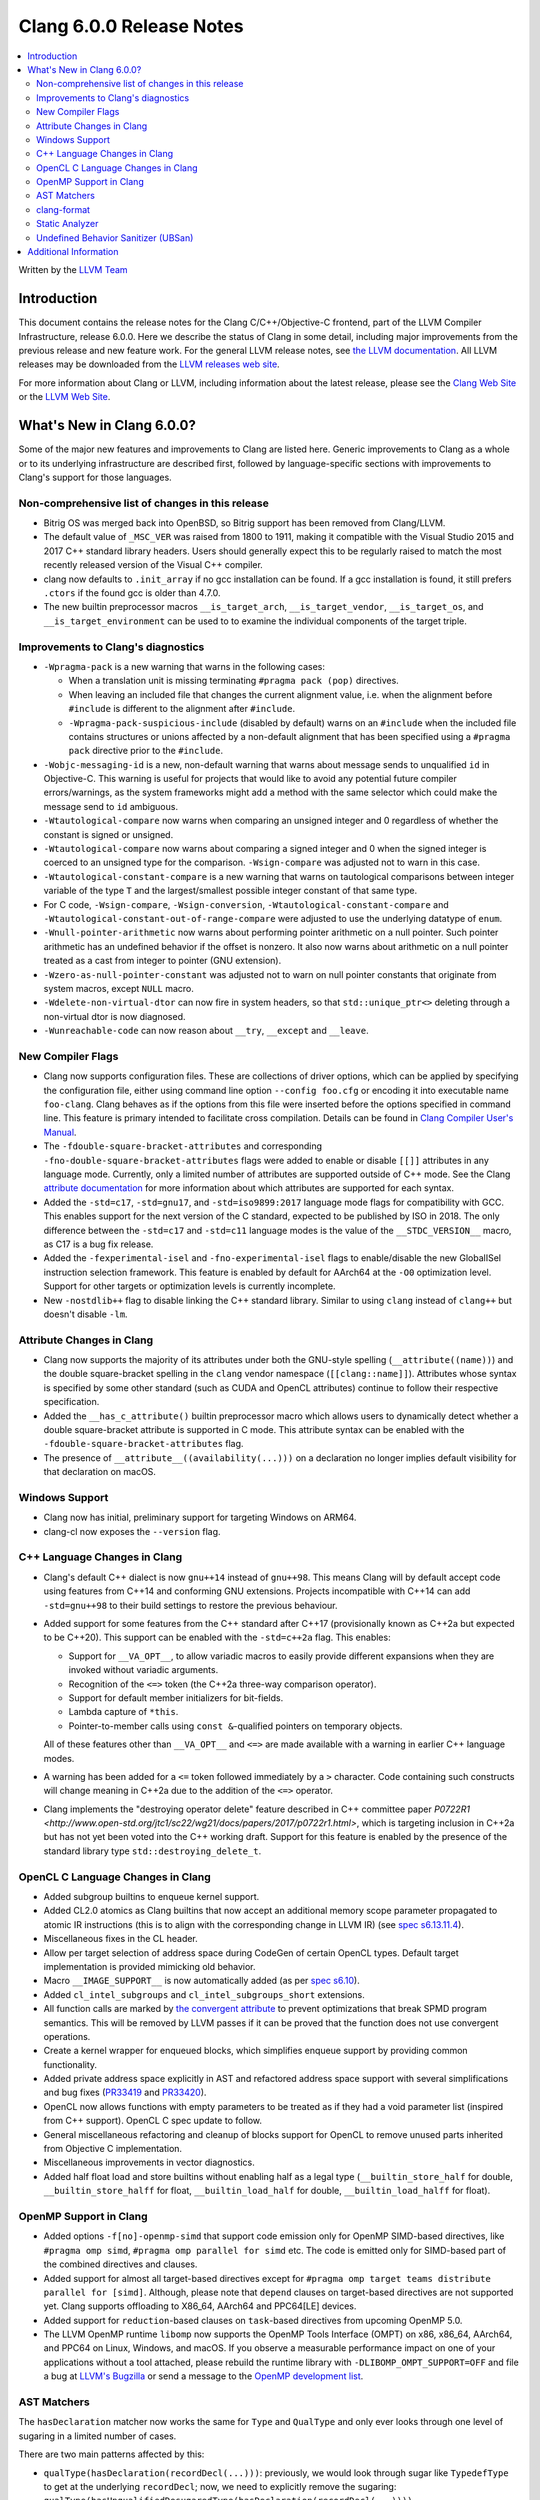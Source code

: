 =========================
Clang 6.0.0 Release Notes
=========================

.. contents::
   :local:
   :depth: 2

Written by the `LLVM Team <http://llvm.org/>`_

Introduction
============

This document contains the release notes for the Clang C/C++/Objective-C
frontend, part of the LLVM Compiler Infrastructure, release 6.0.0. Here we
describe the status of Clang in some detail, including major
improvements from the previous release and new feature work. For the
general LLVM release notes, see `the LLVM
documentation <http://llvm.org/docs/ReleaseNotes.html>`_. All LLVM
releases may be downloaded from the `LLVM releases web
site <http://llvm.org/releases/>`_.

For more information about Clang or LLVM, including information about the
latest release, please see the `Clang Web Site <http://clang.llvm.org>`_ or the
`LLVM Web Site <http://llvm.org>`_.

What's New in Clang 6.0.0?
==========================

Some of the major new features and improvements to Clang are listed
here. Generic improvements to Clang as a whole or to its underlying
infrastructure are described first, followed by language-specific
sections with improvements to Clang's support for those languages.

Non-comprehensive list of changes in this release
-------------------------------------------------

- Bitrig OS was merged back into OpenBSD, so Bitrig support has been
  removed from Clang/LLVM.

- The default value of ``_MSC_VER`` was raised from 1800 to 1911, making it
  compatible with the Visual Studio 2015 and 2017 C++ standard library headers.
  Users should generally expect this to be regularly raised to match the most
  recently released version of the Visual C++ compiler.

- clang now defaults to ``.init_array`` if no gcc installation can be found.
  If a gcc installation is found, it still prefers ``.ctors`` if the found
  gcc is older than 4.7.0.

- The new builtin preprocessor macros ``__is_target_arch``,
  ``__is_target_vendor``, ``__is_target_os``, and ``__is_target_environment``
  can be used to to examine the individual components of the target triple.


Improvements to Clang's diagnostics
-----------------------------------

- ``-Wpragma-pack`` is a new warning that warns in the following cases:

  - When a translation unit is missing terminating ``#pragma pack (pop)``
    directives.

  - When leaving an included file that changes the current alignment value,
    i.e. when the alignment before ``#include`` is different to the alignment
    after ``#include``.

  - ``-Wpragma-pack-suspicious-include`` (disabled by default) warns on an
    ``#include`` when the included file contains structures or unions affected by
    a non-default alignment that has been specified using a ``#pragma pack``
    directive prior to the ``#include``.

- ``-Wobjc-messaging-id`` is a new, non-default warning that warns about
  message sends to unqualified ``id`` in Objective-C. This warning is useful
  for projects that would like to avoid any potential future compiler
  errors/warnings, as the system frameworks might add a method with the same
  selector which could make the message send to ``id`` ambiguous.

- ``-Wtautological-compare`` now warns when comparing an unsigned integer and 0
  regardless of whether the constant is signed or unsigned.

- ``-Wtautological-compare`` now warns about comparing a signed integer and 0
  when the signed integer is coerced to an unsigned type for the comparison.
  ``-Wsign-compare`` was adjusted not to warn in this case.

- ``-Wtautological-constant-compare`` is a new warning that warns on
  tautological comparisons between integer variable of the type ``T`` and the
  largest/smallest possible integer constant of that same type.

- For C code, ``-Wsign-compare``, ``-Wsign-conversion``,
  ``-Wtautological-constant-compare`` and
  ``-Wtautological-constant-out-of-range-compare`` were adjusted to use the
  underlying datatype of ``enum``.

- ``-Wnull-pointer-arithmetic`` now warns about performing pointer arithmetic
  on a null pointer. Such pointer arithmetic has an undefined behavior if the
  offset is nonzero. It also now warns about arithmetic on a null pointer
  treated as a cast from integer to pointer (GNU extension).

- ``-Wzero-as-null-pointer-constant`` was adjusted not to warn on null pointer
  constants that originate from system macros, except ``NULL`` macro.

- ``-Wdelete-non-virtual-dtor`` can now fire in system headers, so that
  ``std::unique_ptr<>`` deleting through a non-virtual dtor is now diagnosed.

- ``-Wunreachable-code`` can now reason about ``__try``, ``__except`` and
  ``__leave``.


New Compiler Flags
------------------

- Clang now supports configuration files. These are collections of driver
  options, which can be applied by specifying the configuration file, either
  using command line option ``--config foo.cfg`` or encoding it into executable
  name ``foo-clang``. Clang behaves as if the options from this file were inserted
  before the options specified in command line. This feature is primary intended
  to facilitate cross compilation. Details can be found in
  `Clang Compiler User's Manual <UsersManual.html#configuration-files>`_.

- The ``-fdouble-square-bracket-attributes`` and corresponding
  ``-fno-double-square-bracket-attributes`` flags were added to enable or
  disable ``[[]]`` attributes in any language mode. Currently, only a limited
  number of attributes are supported outside of C++ mode. See the Clang
  `attribute documentation <AttributeReference.html>`_ for more information
  about which attributes are supported for each syntax.

- Added the ``-std=c17``, ``-std=gnu17``, and ``-std=iso9899:2017`` language
  mode flags for compatibility with GCC. This enables support for the next
  version of the C standard, expected to be published by ISO in 2018. The only
  difference between the ``-std=c17`` and ``-std=c11`` language modes is the
  value of the ``__STDC_VERSION__`` macro, as C17 is a bug fix release.

- Added the ``-fexperimental-isel`` and ``-fno-experimental-isel`` flags to
  enable/disable the new GlobalISel instruction selection framework. This
  feature is enabled by default for AArch64 at the ``-O0`` optimization level.
  Support for other targets or optimization levels is currently incomplete.

- New ``-nostdlib++`` flag to disable linking the C++ standard library. Similar
  to using ``clang`` instead of ``clang++`` but doesn't disable ``-lm``.


Attribute Changes in Clang
--------------------------

- Clang now supports the majority of its attributes under both the GNU-style
  spelling (``__attribute((name))``) and the double square-bracket spelling
  in the ``clang`` vendor namespace (``[[clang::name]]``). Attributes whose
  syntax is specified by some other standard (such as CUDA and OpenCL
  attributes) continue to follow their respective specification.

- Added the ``__has_c_attribute()`` builtin preprocessor macro which allows
  users to dynamically detect whether a double square-bracket attribute is
  supported in C mode. This attribute syntax can be enabled with the
  ``-fdouble-square-bracket-attributes`` flag.

- The presence of ``__attribute__((availability(...)))`` on a declaration no
  longer implies default visibility for that declaration on macOS.


Windows Support
---------------

- Clang now has initial, preliminary support for targeting Windows on
  ARM64.

- clang-cl now exposes the ``--version`` flag.


C++ Language Changes in Clang
-----------------------------

- Clang's default C++ dialect is now ``gnu++14`` instead of ``gnu++98``. This
  means Clang will by default accept code using features from C++14 and
  conforming GNU extensions. Projects incompatible with C++14 can add
  ``-std=gnu++98`` to their build settings to restore the previous behaviour.

- Added support for some features from the C++ standard after C++17
  (provisionally known as C++2a but expected to be C++20). This support can be
  enabled with the ``-std=c++2a`` flag. This enables:

  - Support for ``__VA_OPT__``, to allow variadic macros to easily provide
    different expansions when they are invoked without variadic arguments.

  - Recognition of the ``<=>`` token (the C++2a three-way comparison operator).

  - Support for default member initializers for bit-fields.

  - Lambda capture of ``*this``.

  - Pointer-to-member calls using ``const &``-qualified pointers on temporary objects.

  All of these features other than ``__VA_OPT__`` and ``<=>`` are made
  available with a warning in earlier C++ language modes.

- A warning has been added for a ``<=`` token followed immediately by a ``>``
  character. Code containing such constructs will change meaning in C++2a due
  to the addition of the ``<=>`` operator.

- Clang implements the "destroying operator delete" feature described in C++
  committee paper `P0722R1
  <http://www.open-std.org/jtc1/sc22/wg21/docs/papers/2017/p0722r1.html>`,
  which is targeting inclusion in C++2a but has not yet been voted into the C++
  working draft. Support for this feature is enabled by the presence of the
  standard library type ``std::destroying_delete_t``.

OpenCL C Language Changes in Clang
----------------------------------

- Added subgroup builtins to enqueue kernel support.

- Added CL2.0 atomics as Clang builtins that now accept
  an additional memory scope parameter propagated to atomic IR instructions
  (this is to align with the corresponding change in LLVM IR) (see `spec s6.13.11.4
  <https://www.khronos.org/registry/OpenCL/specs/opencl-2.0-openclc.pdf#107>`_).

- Miscellaneous fixes in the CL header.

- Allow per target selection of address space during CodeGen of certain OpenCL types.
  Default target implementation is provided mimicking old behavior.

- Macro ``__IMAGE_SUPPORT__`` is now automatically added (as per `spec s6.10
  <https://www.khronos.org/registry/OpenCL/specs/opencl-2.0-openclc.pdf#55>`_).

- Added ``cl_intel_subgroups`` and ``cl_intel_subgroups_short`` extensions.

- All function calls are marked by `the convergent attribute
  <https://clang.llvm.org/docs/AttributeReference.html#convergent-clang-convergent>`_
  to prevent optimizations that break SPMD program semantics. This will be removed
  by LLVM passes if it can be proved that the function does not use convergent
  operations.

- Create a kernel wrapper for enqueued blocks, which simplifies enqueue support by
  providing common functionality.

- Added private address space explicitly in AST and refactored address space support
  with several simplifications and bug fixes (`PR33419 <https://llvm.org/pr33419>`_
  and `PR33420 <https://llvm.org/pr33420>`_).

- OpenCL now allows functions with empty parameters to be treated as if they had a
  void parameter list (inspired from C++ support). OpenCL C spec update to follow.

- General miscellaneous refactoring and cleanup of blocks support for OpenCL to
  remove unused parts inherited from Objective C implementation.

- Miscellaneous improvements in vector diagnostics.

- Added half float load and store builtins without enabling half as a legal type
  (``__builtin_store_half`` for double, ``__builtin_store_halff`` for float,
  ``__builtin_load_half`` for double, ``__builtin_load_halff`` for float).


OpenMP Support in Clang
----------------------------------

- Added options ``-f[no]-openmp-simd`` that support code emission only for OpenMP
  SIMD-based directives, like ``#pragma omp simd``, ``#pragma omp parallel for simd``
  etc. The code is emitted only for SIMD-based part of the combined directives
  and clauses.

- Added support for almost all target-based directives except for
  ``#pragma omp target teams distribute parallel for [simd]``. Although, please
  note that ``depend`` clauses on target-based directives are not supported yet.
  Clang supports offloading to X86_64, AArch64 and PPC64[LE] devices.

- Added support for ``reduction``-based clauses on ``task``-based directives from
  upcoming OpenMP 5.0.

- The LLVM OpenMP runtime ``libomp`` now supports the OpenMP Tools Interface (OMPT)
  on x86, x86_64, AArch64, and PPC64 on Linux, Windows, and macOS. If you observe
  a measurable performance impact on one of your applications without a tool
  attached, please rebuild the runtime library with ``-DLIBOMP_OMPT_SUPPORT=OFF`` and
  file a bug at `LLVM's Bugzilla <https://bugs.llvm.org/>`_ or send a message to the
  `OpenMP development list <http://lists.llvm.org/cgi-bin/mailman/listinfo/openmp-dev>`_.


AST Matchers
------------

The ``hasDeclaration`` matcher now works the same for ``Type`` and ``QualType`` and only
ever looks through one level of sugaring in a limited number of cases.

There are two main patterns affected by this:

-  ``qualType(hasDeclaration(recordDecl(...)))``: previously, we would look through
   sugar like ``TypedefType`` to get at the underlying ``recordDecl``; now, we need
   to explicitly remove the sugaring:
   ``qualType(hasUnqualifiedDesugaredType(hasDeclaration(recordDecl(...))))``

-  ``hasType(recordDecl(...))``: ``hasType`` internally uses ``hasDeclaration``; previously,
   this matcher used to match for example ``TypedefTypes`` of the ``RecordType``, but
   after the change they don't; to fix, use:

   .. code-block:: c

      hasType(hasUnqualifiedDesugaredType(
          recordType(hasDeclaration(recordDecl(...)))))

-  ``templateSpecializationType(hasDeclaration(classTemplateDecl(...)))``:
   previously, we would directly match the underlying ``ClassTemplateDecl``;
   now, we can explicitly match the ``ClassTemplateSpecializationDecl``, but that
   requires to explicitly get the ``ClassTemplateDecl``:

   .. code-block:: c

      templateSpecializationType(hasDeclaration(
          classTemplateSpecializationDecl(
              hasSpecializedTemplate(classTemplateDecl(...)))))


clang-format
------------

* Option ``IndentPPDirectives`` added to indent preprocessor directives on
  conditionals.

  +----------------------+----------------------+
  | Before               | After                |
  +======================+======================+
  |  .. code-block:: c++ | .. code-block:: c++  |
  |                      |                      |
  |    #if FOO           |   #if FOO            |
  |    #if BAR           |   #  if BAR          |
  |    #include <foo>    |   #    include <foo> |
  |    #endif            |   #  endif           |
  |    #endif            |   #endif             |
  +----------------------+----------------------+

* Option ``-verbose`` added to the command line.
  Shows the list of processed files.

* Option ``IncludeBlocks`` added to merge and regroup multiple ``#include`` blocks during sorting.

  +-------------------------+-------------------------+-------------------------+
  | Before (Preserve)       | Merge                   | Regroup                 |
  +=========================+=========================+=========================+
  |  .. code-block:: c++    | .. code-block:: c++     | .. code-block:: c++     |
  |                         |                         |                         |
  |   #include "b.h"        |   #include "a.h"        |   #include "a.h"        |
  |                         |   #include "b.h"        |   #include "b.h"        |
  |   #include "a.b"        |   #include <lib/main.h> |                         |
  |   #include <lib/main.h> |                         |   #include <lib/main.h> |
  +-------------------------+-------------------------+-------------------------+


Static Analyzer
---------------

- The Static Analyzer can now properly detect and diagnose unary pre-/post-
  increment/decrement on an uninitialized value.


Undefined Behavior Sanitizer (UBSan)
------------------------------------

* A minimal runtime is now available. It is suitable for use in production
  environments, and has a small attack surface. It only provides very basic
  issue logging and deduplication, and does not support ``-fsanitize=vptr``
  checking.


Additional Information
======================

A wide variety of additional information is available on the `Clang web
page <http://clang.llvm.org/>`_. The web page contains versions of the
API documentation which are up-to-date with the Subversion version of
the source code. You can access versions of these documents specific to
this release by going into the "``clang/docs/``" directory in the Clang
tree.

If you have any questions or comments about Clang, please feel free to
contact us via the `mailing
list <http://lists.llvm.org/mailman/listinfo/cfe-dev>`_.
